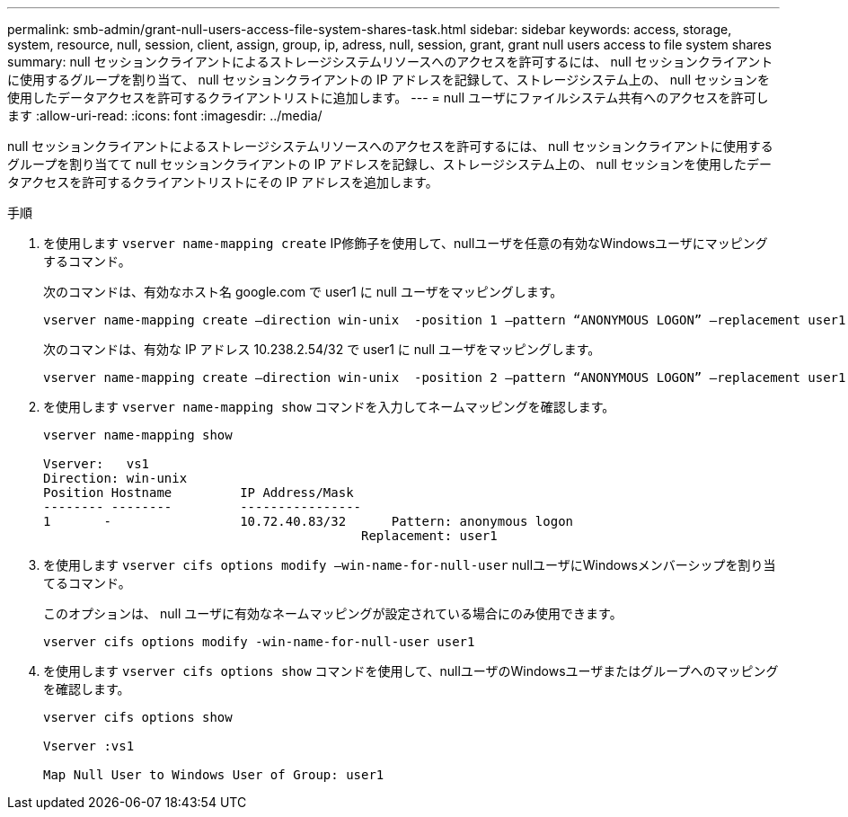 ---
permalink: smb-admin/grant-null-users-access-file-system-shares-task.html 
sidebar: sidebar 
keywords: access, storage, system, resource, null, session, client, assign, group, ip, adress, null, session, grant, grant null users access to file system shares 
summary: null セッションクライアントによるストレージシステムリソースへのアクセスを許可するには、 null セッションクライアントに使用するグループを割り当て、 null セッションクライアントの IP アドレスを記録して、ストレージシステム上の、 null セッションを使用したデータアクセスを許可するクライアントリストに追加します。 
---
= null ユーザにファイルシステム共有へのアクセスを許可します
:allow-uri-read: 
:icons: font
:imagesdir: ../media/


[role="lead"]
null セッションクライアントによるストレージシステムリソースへのアクセスを許可するには、 null セッションクライアントに使用するグループを割り当てて null セッションクライアントの IP アドレスを記録し、ストレージシステム上の、 null セッションを使用したデータアクセスを許可するクライアントリストにその IP アドレスを追加します。

.手順
. を使用します `vserver name-mapping create` IP修飾子を使用して、nullユーザを任意の有効なWindowsユーザにマッピングするコマンド。
+
次のコマンドは、有効なホスト名 google.com で user1 に null ユーザをマッピングします。

+
[listing]
----
vserver name-mapping create –direction win-unix  -position 1 –pattern “ANONYMOUS LOGON” –replacement user1 – hostname google.com
----
+
次のコマンドは、有効な IP アドレス 10.238.2.54/32 で user1 に null ユーザをマッピングします。

+
[listing]
----
vserver name-mapping create –direction win-unix  -position 2 –pattern “ANONYMOUS LOGON” –replacement user1 –address 10.238.2.54/32
----
. を使用します `vserver name-mapping show` コマンドを入力してネームマッピングを確認します。
+
[listing]
----
vserver name-mapping show

Vserver:   vs1
Direction: win-unix
Position Hostname         IP Address/Mask
-------- --------         ----------------
1       -                 10.72.40.83/32      Pattern: anonymous logon
                                          Replacement: user1
----
. を使用します `vserver cifs options modify –win-name-for-null-user` nullユーザにWindowsメンバーシップを割り当てるコマンド。
+
このオプションは、 null ユーザに有効なネームマッピングが設定されている場合にのみ使用できます。

+
[listing]
----
vserver cifs options modify -win-name-for-null-user user1
----
. を使用します `vserver cifs options show` コマンドを使用して、nullユーザのWindowsユーザまたはグループへのマッピングを確認します。
+
[listing]
----
vserver cifs options show

Vserver :vs1

Map Null User to Windows User of Group: user1
----

